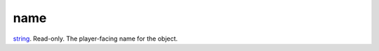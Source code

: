 name
====================================================================================================

`string`_. Read-only. The player-facing name for the object.

.. _`string`: ../../../lua/type/string.html
